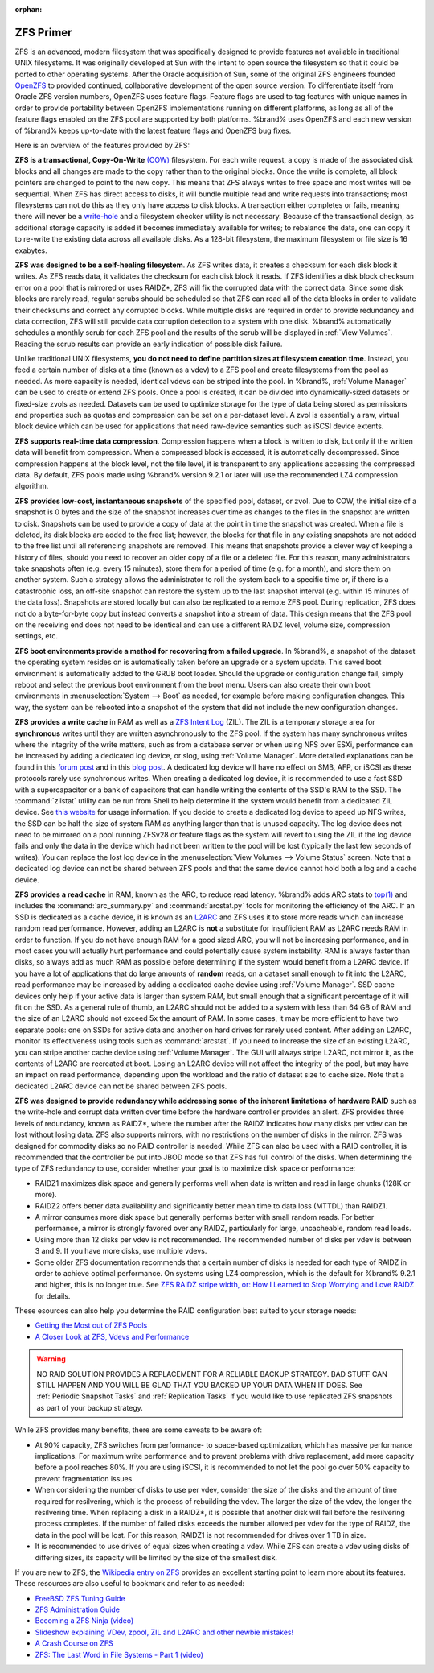 :orphan:

.. _ZFS Primer:

ZFS Primer
------------

ZFS is an advanced, modern filesystem that was specifically designed
to provide features not available in traditional UNIX filesystems. It
was originally developed at Sun with the intent to open source the
filesystem so that it could be ported to other operating systems.
After the Oracle acquisition of Sun, some of the original ZFS
engineers founded `OpenZFS <http://open-zfs.org/wiki/Main_Page>`_
to provided continued, collaborative development of the open
source version. To differentiate itself from Oracle ZFS version
numbers, OpenZFS uses feature flags. Feature flags are used to tag
features with unique names in order to provide portability between
OpenZFS implementations running on different platforms, as long as all
of the feature flags enabled on the ZFS pool are supported by both
platforms. %brand% uses OpenZFS and each new version of %brand% keeps
up-to-date with the latest feature flags and OpenZFS bug fixes.

Here is an overview of the features provided by ZFS:

**ZFS is a transactional, Copy-On-Write**
`(COW)
<https://en.wikipedia.org/wiki/ZFS#Copy-on-write_transactional_model>`_
filesystem. For each write request, a copy is made of the associated
disk blocks and all changes are made to the copy rather than to the
original blocks. Once the write is complete, all block pointers are
changed to point to the new copy. This means that ZFS always writes
to free space and most writes will be sequential. When ZFS has direct
access to disks, it will bundle multiple read and write requests into
transactions; most filesystems can not do this as they only have
access to disk blocks. A transaction either completes or fails,
meaning there will never be a
`write-hole <https://blogs.oracle.com/bonwick/entry/raid_z>`_
and a filesystem checker utility is not necessary. Because of the
transactional design, as additional storage capacity is added it
becomes immediately available for writes; to rebalance the data, one
can copy it to re-write the existing data across all available disks.
As a 128-bit filesystem, the maximum filesystem or file size is 16
exabytes.

**ZFS was designed to be a self-healing filesystem**. As ZFS writes
data, it creates a checksum for each disk block it writes. As ZFS
reads data, it validates the checksum for each disk block it reads.
If ZFS identifies a disk block checksum error on a pool that is
mirrored or uses RAIDZ*, ZFS will fix the corrupted data with the
correct data. Since some disk blocks are rarely read, regular scrubs
should be scheduled so that ZFS can read all of the data blocks in
order to validate their checksums and correct any corrupted blocks.
While multiple disks are required in order to provide redundancy and
data correction, ZFS will still provide  data corruption detection to
a system with one disk. %brand% automatically schedules a monthly
scrub for each ZFS pool and the results of the scrub will be
displayed in :ref:`View Volumes`. Reading the scrub results can
provide an early indication of possible disk failure.

Unlike traditional UNIX filesystems, **you do not need to define
partition sizes at filesystem creation time**. Instead, you feed a
certain number of disks at a time (known as a vdev) to a ZFS pool and
create filesystems from the pool as needed. As more capacity is
needed, identical vdevs can be striped into the pool. In %brand%,
:ref:`Volume Manager` can be used to create or extend ZFS pools. Once
a pool is created, it can be divided into dynamically-sized datasets
or fixed-size zvols as needed. Datasets can be used to optimize
storage for the type of data being stored as permissions and
properties such as quotas and compression can be set on a per-dataset
level. A zvol is essentially a raw, virtual block device which can be
used for applications that need raw-device semantics such as iSCSI
device extents.

**ZFS supports real-time data compression**. Compression happens when
a block is written to disk, but only if the written data will benefit
from compression. When a compressed block is accessed, it is
automatically decompressed. Since compression happens at the block
level, not the file level, it is transparent to any applications
accessing the compressed data. By default, ZFS pools made using
%brand% version 9.2.1 or later will use the recommended LZ4
compression algorithm.

**ZFS provides low-cost, instantaneous snapshots** of the specified
pool, dataset, or zvol. Due to COW, the initial size of a snapshot is
0 bytes and the size of the snapshot increases over time as changes
to the files in the snapshot are written to disk. Snapshots can be
used to provide a copy of data at the point in time the snapshot was
created. When a file is deleted, its disk blocks are added to the
free list; however, the blocks for that file in any existing
snapshots are not added to the free list until all referencing
snapshots are removed. This means that snapshots provide a clever way
of keeping a history of files, should you need to recover an older
copy of a file or a deleted file. For this reason, many
administrators take snapshots often (e.g. every 15 minutes), store
them for a period of time (e.g. for a month), and store them on
another system. Such a strategy allows the administrator to roll the
system back to a specific time or, if there is a catastrophic loss,
an off-site snapshot can restore the system up to the last snapshot
interval (e.g. within 15 minutes of the data loss). Snapshots are
stored locally but can also be replicated to a remote ZFS pool.
During replication, ZFS does not do a byte-for-byte copy but instead
converts a snapshot into a stream of data. This design means that the
ZFS pool on the receiving end does not need to be identical and can
use a different RAIDZ level, volume size, compression settings, etc.

**ZFS boot environments provide a method for recovering from a failed
upgrade**. In %brand%, a snapshot of the dataset the operating system
resides on is automatically taken before an upgrade or a system
update. This saved boot environment is automatically added to the
GRUB boot loader. Should the upgrade or configuration change fail,
simply reboot and select the previous boot environment from the boot
menu. Users can also create their own boot environments in
:menuselection:`System --> Boot` as needed, for example before making
configuration changes. This way, the system can be rebooted into a
snapshot of the system that did not include the new configuration
changes.

**ZFS provides a write cache** in RAM as well as a
`ZFS Intent Log
<https://blogs.oracle.com/realneel/entry/the_zfs_intent_log>`_ (ZIL).
The ZIL is a temporary storage area for **synchronous** writes until
they are written asynchronously to the ZFS pool. If the system has
many synchronous writes where the integrity of the write matters,
such as from a database server or when using NFS over ESXi,
performance can be increased by adding a dedicated log device, or
slog, using :ref:`Volume Manager`.  More detailed explanations can be
found in this
`forum post
<https://forums.freenas.org/index.php?threads/some-insights-into-slog-zil-with-zfs-on-freenas.13633/>`_
and in this
`blog post
<http://nex7.blogspot.com/2013/04/zfs-intent-log.html>`_.
A dedicated log device will have no effect on SMB, AFP, or iSCSI as
these protocols rarely use synchronous writes. When creating a
dedicated log device, it is recommended to use a fast SSD with a
supercapacitor or a bank of capacitors that can handle writing the
contents of the SSD's RAM to the SSD. The :command:`zilstat` utility
can be run from Shell to help determine if the system would benefit
from a dedicated ZIL device. See
`this website
<http://www.richardelling.com/Home/scripts-and-programs-1/zilstat>`_
for usage information. If you decide to create a dedicated log device
to speed up NFS writes, the SSD can be half the size of system RAM as
anything larger than that is unused capacity. The log device does not
need to be mirrored on a pool running ZFSv28 or feature flags as the
system will revert to using the ZIL if the log device fails and only
the data in the device which had not been written to the pool will be
lost (typically the last few seconds of writes). You can replace the
lost log device in the
:menuselection:`View Volumes --> Volume Status`
screen. Note that a dedicated log device can not be shared between ZFS
pools and that the same device cannot hold both a log and a cache
device.

**ZFS provides a read cache** in RAM, known as the ARC, to reduce
read latency. %brand% adds ARC stats to
`top(1)
<http://www.freebsd.org/cgi/man.cgi?query=top>`_
and includes the :command:`arc_summary.py` and :command:`arcstat.py`
tools for monitoring the efficiency of the ARC. If an SSD is dedicated
as a cache device, it is known as an
`L2ARC <https://blogs.oracle.com/brendan/entry/test>`_
and ZFS uses it to store more reads which can increase random read
performance. However, adding an L2ARC is **not** a substitute for
insufficient RAM as L2ARC needs RAM in order to function.  If you do
not have enough RAM for a good sized ARC, you will not be increasing
performance, and in most cases you will actually hurt performance and
could potentially cause system instability. RAM is always faster than
disks, so always add as much RAM as possible before determining if the
system would benefit from a L2ARC device. If you have a lot of
applications that do large amounts of **random** reads, on a dataset
small enough to fit into the L2ARC, read performance may be increased
by adding a dedicated cache device using :ref:`Volume Manager`. SSD
cache devices only help if your active data is larger than system RAM,
but small enough that a significant percentage of it will fit on the
SSD. As a general rule of thumb, an L2ARC should not be added to a
system with less than 64 GB of RAM and the size of an L2ARC should not
exceed 5x the amount of RAM. In some cases, it may be more efficient
to have two separate pools: one on SSDs for active data and another on
hard drives for rarely used content. After adding an L2ARC, monitor
its effectiveness using tools such as :command:`arcstat`. If you need
to increase the size of an existing L2ARC, you can stripe another
cache device using :ref:`Volume Manager`. The GUI will always stripe
L2ARC, not mirror it, as the contents of L2ARC are recreated at boot.
Losing an L2ARC device will not affect the integrity of the pool, but
may have an impact on read performance, depending upon the workload
and the ratio of dataset size to cache size. Note that a dedicated
L2ARC device can not be shared between ZFS pools.

**ZFS was designed to provide redundancy while addressing some of the
inherent limitations of hardware RAID** such as the write-hole and
corrupt data written over time before the hardware controller provides
an alert. ZFS provides three levels of redundancy, known as RAIDZ*,
where the number after the RAIDZ indicates how many disks per vdev can
be lost without losing data. ZFS also supports mirrors, with no
restrictions on the number of disks in the mirror. ZFS was designed
for commodity disks so no RAID controller is needed. While ZFS can
also be used with a RAID controller, it is recommended that the
controller be put into JBOD mode so that ZFS has full control of the
disks. When determining the type of ZFS redundancy to use, consider
whether your goal is to maximize disk space or performance:

* RAIDZ1 maximizes disk space and generally performs well when data
  is written and read in large chunks (128K or more).

* RAIDZ2 offers better data availability and significantly better
  mean time to data loss (MTTDL) than RAIDZ1.

* A mirror consumes more disk space but generally performs better
  with small random reads. For better performance, a mirror is
  strongly favored over any RAIDZ, particularly for large,
  uncacheable, random read loads.

* Using more than 12 disks per vdev is not recommended. The
  recommended number of disks per vdev is between 3 and 9. If you
  have more disks, use multiple vdevs.

* Some older ZFS documentation recommends that a certain number of
  disks is needed for each type of RAIDZ in order to achieve optimal
  performance. On systems using LZ4 compression, which is the default
  for %brand% 9.2.1 and higher, this is no longer true. See
  `ZFS RAIDZ stripe width, or: How I Learned to Stop Worrying and Love
  RAIDZ
  <http://blog.delphix.com/matt/2014/06/06/zfs-stripe-width/>`_
  for details.

These esources can also help you determine the RAID configuration
best suited to your storage needs:

* `Getting the Most out of ZFS Pools
  <https://forums.freenas.org/index.php?threads/getting-the-most-out-of-zfs-pools.16/>`_

* `A Closer Look at ZFS, Vdevs and Performance
  <http://constantin.glez.de/blog/2010/06/closer-look-zfs-vdevs-and-performance>`_

.. warning:: NO RAID SOLUTION PROVIDES A REPLACEMENT FOR A RELIABLE
   BACKUP STRATEGY. BAD STUFF CAN STILL HAPPEN AND YOU WILL BE GLAD
   THAT YOU BACKED UP YOUR DATA WHEN IT DOES. See
   :ref:`Periodic Snapshot Tasks` and :ref:`Replication Tasks` if you
   would like to use replicated ZFS snapshots as part of your backup
   strategy.

While ZFS provides many benefits, there are some caveats to be aware
of:

* At 90% capacity, ZFS switches from performance- to space-based
  optimization, which has massive performance implications. For
  maximum write performance and to prevent problems with drive
  replacement, add more capacity before a pool reaches 80%. If you
  are using iSCSI, it is recommended to not let the pool go over 50%
  capacity to prevent fragmentation issues.

* When considering the number of disks to use per vdev, consider the
  size of the disks and the amount of time required for resilvering,
  which is the process of rebuilding the vdev. The larger the size of
  the vdev, the longer the resilvering time. When replacing a disk in
  a RAIDZ*, it is possible that another disk will fail before the
  resilvering process completes. If the number of failed disks
  exceeds the number allowed per vdev for the type of RAIDZ, the data
  in the pool will be lost. For this reason, RAIDZ1 is not
  recommended for drives over 1 TB in size.

* It is recommended to use drives of equal sizes when creating a
  vdev. While ZFS can create a vdev using disks of differing sizes,
  its capacity will be limited by the size of the smallest disk.

If you are new to ZFS, the
`Wikipedia entry on ZFS <https://en.wikipedia.org/wiki/Zfs>`_
provides an excellent starting point to learn more about its features.
These resources are also useful to bookmark and refer to as needed:

* `FreeBSD ZFS Tuning Guide
  <https://wiki.FreeBSD.org/ZFSTuningGuide>`_

* `ZFS Administration Guide
  <http://docs.oracle.com/cd/E19253-01/819-5461/index.html>`_

* `Becoming a ZFS Ninja (video)
  <https://blogs.oracle.com/video/entry/becoming_a_zfs_ninja>`_

* `Slideshow explaining VDev, zpool, ZIL and L2ARC and other
  newbie mistakes!
  <https://forums.freenas.org/index.php?threads/slideshow-explaining-vdev-zpool-zil-and-l2arc-for-noobs.7775/>`_

* `A Crash Course on ZFS <http://www.bsdnow.tv/tutorials/zfs>`_

* `ZFS: The Last Word in File Systems - Part 1 (video)
  <https://www.youtube.com/watch?v=uT2i2ryhCio>`_
